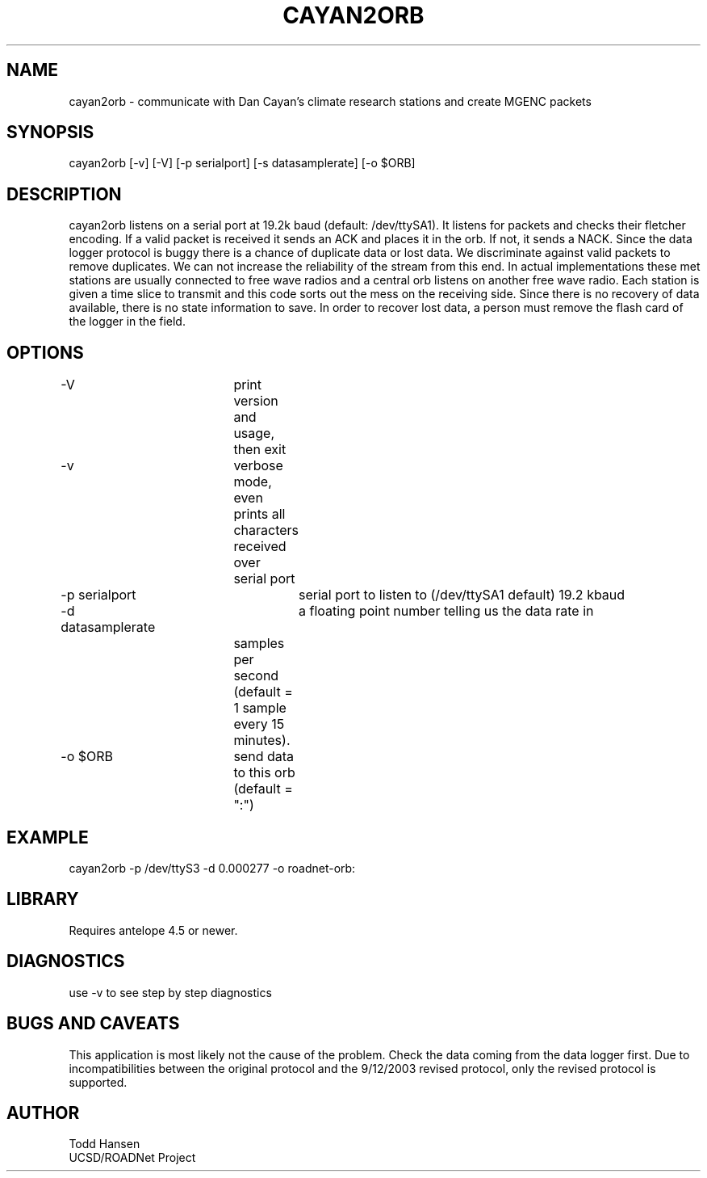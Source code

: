 .TH CAYAN2ORB 1 "$Date: 2003/09/19 16:28:39 $"
.SH NAME
cayan2orb \- communicate with Dan Cayan's climate research stations and create MGENC packets
.SH SYNOPSIS
.nf
cayan2orb [-v] [-V] [-p serialport] [-s datasamplerate] [-o $ORB]
.fi
.SH DESCRIPTION
cayan2orb listens on a serial port at 19.2k baud (default: /dev/ttySA1). It listens for packets and checks their fletcher encoding. If a valid packet is received it sends an ACK and places it in the orb. If not, it sends a NACK. Since the data logger protocol is buggy there is a chance of duplicate data or lost data. We discriminate against valid packets to remove duplicates. We can not increase the reliability of the stream from this end. In actual implementations these met stations are usually connected to free wave radios and a central orb listens on another free wave radio. Each station is given a time slice to transmit and this code sorts out the mess on the receiving side. Since there is no recovery of data available, there is no state information to save. In order to recover lost data, a person must remove the flash card of the logger in the field. 

.SH OPTIONS
.nf
-V		 	print version and usage, then exit
-v			verbose mode, even prints all characters received over 
			serial port
-p serialport		serial port to listen to (/dev/ttySA1 default) 19.2 kbaud
-d datasamplerate	a floating point number telling us the data rate in 
			samples per second (default = 1 sample every 15 
			minutes).
-o $ORB		send data to this orb (default = ":")
.fi
.SH EXAMPLE
 cayan2orb -p /dev/ttyS3 -d 0.000277 -o roadnet-orb:
.ft CW
.in 2c
.nf
.fi
.in
.ft R
.SH LIBRARY
Requires antelope 4.5 or newer.
.SH DIAGNOSTICS
use -v to see step by step diagnostics
.SH "BUGS AND CAVEATS"
This application is most likely not the cause of the problem. Check the data coming from the data logger first. Due to incompatibilities between the original protocol and the 9/12/2003 revised protocol, only the revised protocol is supported.
.SH AUTHOR
.nf
Todd Hansen
UCSD/ROADNet Project
.fi
